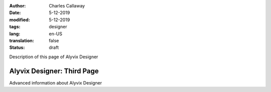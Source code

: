 :author: Charles Callaway
:date: 5-12-2019
:modified: 5-12-2019
:tags: designer
:lang: en-US
:translation: false
:status: draft


.. _alyvix_designer_advanced:

Description of this page of Alyvix Designer



############################
Alyvix Designer:  Third Page
############################

Advanced information about Alyvix Designer
